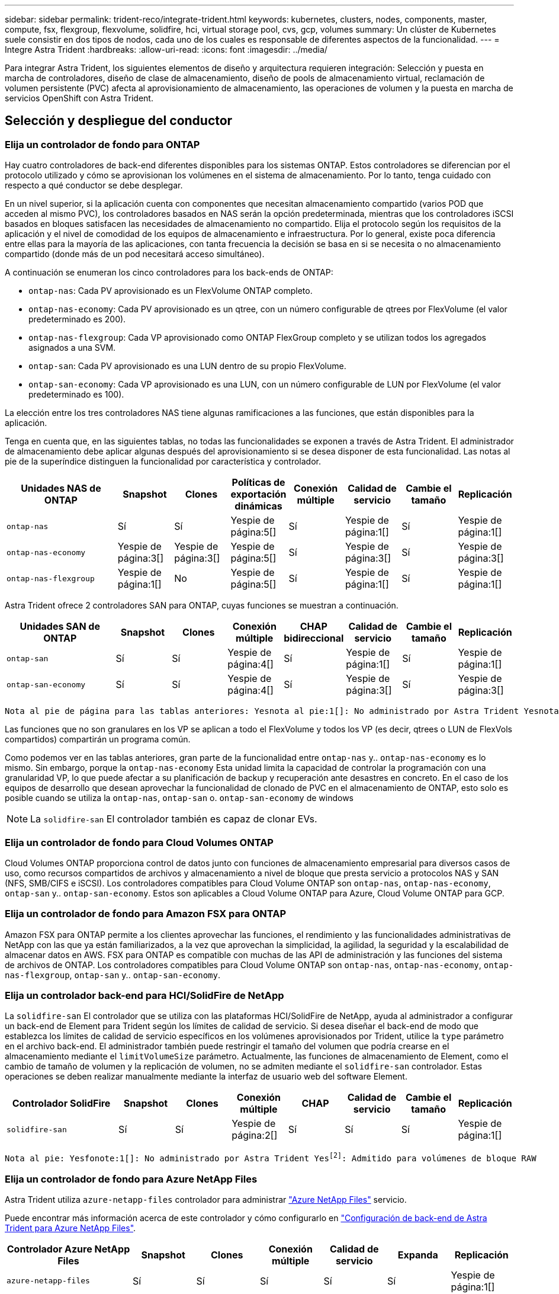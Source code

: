 ---
sidebar: sidebar 
permalink: trident-reco/integrate-trident.html 
keywords: kubernetes, clusters, nodes, components, master, compute, fsx, flexgroup, flexvolume, solidfire, hci, virtual storage pool, cvs, gcp, volumes 
summary: Un clúster de Kubernetes suele consistir en dos tipos de nodos, cada uno de los cuales es responsable de diferentes aspectos de la funcionalidad. 
---
= Integre Astra Trident
:hardbreaks:
:allow-uri-read: 
:icons: font
:imagesdir: ../media/


[role="lead"]
Para integrar Astra Trident, los siguientes elementos de diseño y arquitectura requieren integración: Selección y puesta en marcha de controladores, diseño de clase de almacenamiento, diseño de pools de almacenamiento virtual, reclamación de volumen persistente (PVC) afecta al aprovisionamiento de almacenamiento, las operaciones de volumen y la puesta en marcha de servicios OpenShift con Astra Trident.



== Selección y despliegue del conductor



=== Elija un controlador de fondo para ONTAP

Hay cuatro controladores de back-end diferentes disponibles para los sistemas ONTAP. Estos controladores se diferencian por el protocolo utilizado y cómo se aprovisionan los volúmenes en el sistema de almacenamiento. Por lo tanto, tenga cuidado con respecto a qué conductor se debe desplegar.

En un nivel superior, si la aplicación cuenta con componentes que necesitan almacenamiento compartido (varios POD que acceden al mismo PVC), los controladores basados en NAS serán la opción predeterminada, mientras que los controladores iSCSI basados en bloques satisfacen las necesidades de almacenamiento no compartido. Elija el protocolo según los requisitos de la aplicación y el nivel de comodidad de los equipos de almacenamiento e infraestructura. Por lo general, existe poca diferencia entre ellas para la mayoría de las aplicaciones, con tanta frecuencia la decisión se basa en si se necesita o no almacenamiento compartido (donde más de un pod necesitará acceso simultáneo).

A continuación se enumeran los cinco controladores para los back-ends de ONTAP:

* `ontap-nas`: Cada PV aprovisionado es un FlexVolume ONTAP completo.
* `ontap-nas-economy`: Cada PV aprovisionado es un qtree, con un número configurable de qtrees por FlexVolume (el valor predeterminado es 200).
* `ontap-nas-flexgroup`: Cada VP aprovisionado como ONTAP FlexGroup completo y se utilizan todos los agregados asignados a una SVM.
* `ontap-san`: Cada PV aprovisionado es una LUN dentro de su propio FlexVolume.
* `ontap-san-economy`: Cada VP aprovisionado es una LUN, con un número configurable de LUN por FlexVolume (el valor predeterminado es 100).


La elección entre los tres controladores NAS tiene algunas ramificaciones a las funciones, que están disponibles para la aplicación.

Tenga en cuenta que, en las siguientes tablas, no todas las funcionalidades se exponen a través de Astra Trident. El administrador de almacenamiento debe aplicar algunas después del aprovisionamiento si se desea disponer de esta funcionalidad. Las notas al pie de la superíndice distinguen la funcionalidad por característica y controlador.

[cols="20,10,10,10,10,10,10,10"]
|===
| Unidades NAS de ONTAP | Snapshot | Clones | Políticas de exportación dinámicas | Conexión múltiple | Calidad de servicio | Cambie el tamaño | Replicación 


| `ontap-nas` | Sí | Sí | Yespie de página:5[] | Sí | Yespie de página:1[] | Sí | Yespie de página:1[] 


| `ontap-nas-economy` | Yespie de página:3[] | Yespie de página:3[] | Yespie de página:5[] | Sí | Yespie de página:3[] | Sí | Yespie de página:3[] 


| `ontap-nas-flexgroup` | Yespie de página:1[] | No | Yespie de página:5[] | Sí | Yespie de página:1[] | Sí | Yespie de página:1[] 
|===
Astra Trident ofrece 2 controladores SAN para ONTAP, cuyas funciones se muestran a continuación.

[cols="20,10,10,10,10,10,10,10"]
|===
| Unidades SAN de ONTAP | Snapshot | Clones | Conexión múltiple | CHAP bidireccional | Calidad de servicio | Cambie el tamaño | Replicación 


| `ontap-san` | Sí | Sí | Yespie de página:4[] | Sí | Yespie de página:1[] | Sí | Yespie de página:1[] 


| `ontap-san-economy` | Sí | Sí | Yespie de página:4[] | Sí | Yespie de página:3[] | Sí | Yespie de página:3[] 
|===
[verse]
Nota al pie de página para las tablas anteriores: Yesnota al pie:1[]: No administrado por Astra Trident Yesnota al pie de página:2[]: Administrado por Astra Trident, pero no por PV Yesnota 3 al pie de página granular:4[]: Compatible con volúmenes de bloque bruto Yesnota al pie de página:5[]: Respaldado por CSI Trident

Las funciones que no son granulares en los VP se aplican a todo el FlexVolume y todos los VP (es decir, qtrees o LUN de FlexVols compartidos) compartirán un programa común.

Como podemos ver en las tablas anteriores, gran parte de la funcionalidad entre `ontap-nas` y.. `ontap-nas-economy` es lo mismo. Sin embargo, porque la `ontap-nas-economy` Esta unidad limita la capacidad de controlar la programación con una granularidad VP, lo que puede afectar a su planificación de backup y recuperación ante desastres en concreto. En el caso de los equipos de desarrollo que desean aprovechar la funcionalidad de clonado de PVC en el almacenamiento de ONTAP, esto solo es posible cuando se utiliza la `ontap-nas`, `ontap-san` o. `ontap-san-economy` de windows


NOTE: La `solidfire-san` El controlador también es capaz de clonar EVs.



=== Elija un controlador de fondo para Cloud Volumes ONTAP

Cloud Volumes ONTAP proporciona control de datos junto con funciones de almacenamiento empresarial para diversos casos de uso, como recursos compartidos de archivos y almacenamiento a nivel de bloque que presta servicio a protocolos NAS y SAN (NFS, SMB/CIFS e iSCSI). Los controladores compatibles para Cloud Volume ONTAP son `ontap-nas`, `ontap-nas-economy`, `ontap-san` y.. `ontap-san-economy`. Estos son aplicables a Cloud Volume ONTAP para Azure, Cloud Volume ONTAP para GCP.



=== Elija un controlador de fondo para Amazon FSX para ONTAP

Amazon FSX para ONTAP permite a los clientes aprovechar las funciones, el rendimiento y las funcionalidades administrativas de NetApp con las que ya están familiarizados, a la vez que aprovechan la simplicidad, la agilidad, la seguridad y la escalabilidad de almacenar datos en AWS. FSX para ONTAP es compatible con muchas de las API de administración y las funciones del sistema de archivos de ONTAP. Los controladores compatibles para Cloud Volume ONTAP son `ontap-nas`, `ontap-nas-economy`, `ontap-nas-flexgroup`, `ontap-san` y.. `ontap-san-economy`.



=== Elija un controlador back-end para HCI/SolidFire de NetApp

La `solidfire-san` El controlador que se utiliza con las plataformas HCI/SolidFire de NetApp, ayuda al administrador a configurar un back-end de Element para Trident según los límites de calidad de servicio. Si desea diseñar el back-end de modo que establezca los límites de calidad de servicio específicos en los volúmenes aprovisionados por Trident, utilice la `type` parámetro en el archivo back-end. El administrador también puede restringir el tamaño del volumen que podría crearse en el almacenamiento mediante el `limitVolumeSize` parámetro. Actualmente, las funciones de almacenamiento de Element, como el cambio de tamaño de volumen y la replicación de volumen, no se admiten mediante el `solidfire-san` controlador. Estas operaciones se deben realizar manualmente mediante la interfaz de usuario web del software Element.

[cols="20,10,10,10,10,10,10,10"]
|===
| Controlador SolidFire | Snapshot | Clones | Conexión múltiple | CHAP | Calidad de servicio | Cambie el tamaño | Replicación 


| `solidfire-san` | Sí | Sí | Yespie de página:2[] | Sí | Sí | Sí | Yespie de página:1[] 
|===
[verse]
Nota al pie: Yesfonote:1[]: No administrado por Astra Trident Yesfootnote:2[]: Admitido para volúmenes de bloque RAW



=== Elija un controlador de fondo para Azure NetApp Files

Astra Trident utiliza `azure-netapp-files` controlador para administrar link:https://azure.microsoft.com/en-us/services/netapp/["Azure NetApp Files"^] servicio.

Puede encontrar más información acerca de este controlador y cómo configurarlo en link:https://azure.microsoft.com/en-us/services/netapp/["Configuración de back-end de Astra Trident para Azure NetApp Files"^].

[cols="20,10,10,10,10,10,10"]
|===
| Controlador Azure NetApp Files | Snapshot | Clones | Conexión múltiple | Calidad de servicio | Expanda | Replicación 


| `azure-netapp-files` | Sí | Sí | Sí | Sí | Sí | Yespie de página:1[] 
|===
[verse]
Pie de página: Yesfonote:1[]: No administrado por Astra Trident



=== Elija un controlador de back-end para Cloud Volumes Service con GCP

Astra Trident utiliza `gcp-cvs` Controlador para vincular con Cloud Volumes Service en el back-end de GCP. Para configurar el back-end de GCP en Trident, es necesario especificar `projectNumber`, `apiRegion`, y. `apiKey` en el archivo de fondo. El número de proyecto se puede encontrar en el portal web de GCP, mientras que la clave de API debe tomarse del archivo de claves privadas de la cuenta de servicio que ha creado al configurar el acceso de API para Cloud Volumes en GCP. Astra Trident puede crear volúmenes CVS en uno de dos link:https://cloud.google.com/architecture/partners/netapp-cloud-volumes/service-types["tipos de servicio"^]:

. *CVS*: El tipo de servicio básico CVS, que proporciona una alta disponibilidad zonal con niveles de rendimiento limitados/moderados.
. *CVS-Performance*: Tipo de servicio optimizado para el rendimiento que se adapta mejor a las cargas de trabajo de producción que valoran el rendimiento. Elija entre tres niveles de servicio exclusivos [`standard`, `premium`, y. `extreme`]. Actualmente, 100 GIB es el tamaño mínimo de volumen CVS-Performance que se aprovisionará, mientras que los volúmenes CVS deben ser al menos de 300 GIB. Las versiones futuras de CVS pueden eliminar esta restricción.



CAUTION: Al implementar los back-ends con el tipo de servicio CVS predeterminado [`storageClass=software`], los usuarios *deben obtener acceso* a la función de volúmenes de sub1 TIB de GCP para los números de proyecto y los ID de proyecto en cuestión. Esto es necesario para que Trident aprovisione volúmenes inferiores a 1 TIB. Si no es así, las creaciones de volumen *fallarán* para las EVs que sean <600 GIB. Uso link:https://docs.google.com/forms/d/e/1FAIpQLSc7_euiPtlV8bhsKWvwBl3gm9KUL4kOhD7lnbHC3LlQ7m02Dw/viewform["este formulario"^] Para obtener acceso a volúmenes inferiores a 1 TIB.

[cols="20,10,10,10,10,10,10"]
|===
| CVS para GCP Driver | Snapshot | Clones | Conexión múltiple | Calidad de servicio | Expanda | Replicación 


| `gcp-cvs` | Sí | Sí | Sí | Sí | Sí | Yespie de página:1[] 
|===
[verse]
Pie de página: Yesfonote:1[]: No administrado por Astra Trident

La `gcp-cvs` el controlador utiliza pools de almacenamiento virtual. Los pools de almacenamiento virtual abstraen el back-end, permitiendo a Astra Trident decidir la ubicación del volumen. El administrador define los pools de almacenamiento virtual en los archivos backend.json. Las clases de almacenamiento identifican los pools de almacenamiento virtual con el uso de etiquetas.



== Diseño de clase de almacenamiento

Las clases de almacenamiento individuales deben configurarse y aplicarse para crear un objeto de clase de almacenamiento Kubernetes. En esta sección se analiza cómo diseñar una clase de almacenamiento para su aplicación.



=== Diseño para clase de almacenamiento para una utilización de back-end específica

El filtrado se puede usar en un objeto de clase de almacenamiento específico para determinar el pool o conjunto de pools de almacenamiento que se utilizarán con esa clase de almacenamiento específica. Se pueden establecer tres conjuntos de filtros en la clase de almacenamiento: `storagePools`, `additionalStoragePools`, y/o. `excludeStoragePools`.

La `storagePools` el parámetro ayuda a restringir el almacenamiento al conjunto de pools que coinciden con cualquier atributo especificado. La `additionalStoragePools` El parámetro se utiliza para ampliar el conjunto de pools que utilizará Astra Trident para el aprovisionamiento junto con el conjunto de pools seleccionados por los atributos y. `storagePools` parámetros. Es posible usar un parámetro de forma independiente o ambos juntos para garantizar que se seleccione el conjunto adecuado de pools de almacenamiento.

La `excludeStoragePools` el parámetro se utiliza para excluir específicamente el conjunto de pools enumerado que coincide con los atributos.



=== Diseño de clase de almacenamiento que emule las políticas de calidad de servicio

Si desea diseñar clases de almacenamiento para emular políticas de calidad de servicio, cree una clase de almacenamiento con la `media` atributo como `hdd` o. `ssd`. Según la `media` Atributo mencionado en la clase de almacenamiento, Trident seleccionará el back-end apropiado `hdd` o. `ssd` agregados para coincidir con el atributo de medios y, a continuación, dirigir el aprovisionamiento de los volúmenes al agregado específico. Por tanto, podemos crear UNA CLASE PREMIUM DE almacenamiento que tendría `media` atributo establecido como `ssd` Las cuales pueden clasificarse como política DE calidad DE servicio PREMIUM. Podemos crear otro ESTÁNDAR de clase de almacenamiento que tenga el conjunto de atributos de medios como "hdd", que podría clasificarse como política DE calidad DE servicio ESTÁNDAR. También podríamos usar el atributo "IOPS" en la clase de almacenamiento para redirigir el aprovisionamiento a un dispositivo Element que se puede definir como una Política de calidad de servicio.



=== Diseño de clase de almacenamiento para utilizar back-end basado en funciones específicas

Las clases de almacenamiento se pueden diseñar para dirigir el aprovisionamiento de volúmenes en un entorno de administración específico, donde se habilitan funciones como thin provisioning y thick, copias Snapshot, clones y cifrado. Para especificar qué almacenamiento se debe utilizar, cree clases de almacenamiento que especifiquen el back-end adecuado con la función necesaria habilitada.



=== Diseño del tipo de almacenamiento para Virtual Storage Pools

Los pools de almacenamiento virtual están disponibles para todos los back-ends de Astra Trident. Puede definir Virtual Storage Pools para cualquier back-end con cualquier controlador que ofrezca Astra Trident.

Los pools de almacenamiento virtual permiten a un administrador crear un nivel de abstracción en los back-ends que puede referenciarse a través de clases de almacenamiento, para obtener mayor flexibilidad y colocación eficiente de volúmenes en back-ends. Pueden definirse distintos back-ends con la misma clase de servicio. Es más, es posible crear varios pools de almacenamiento en el mismo back-end pero con características diferentes. Cuando se configura una clase de almacenamiento con un selector con las etiquetas específicas, Astra Trident elige un back-end que coincide con todas las etiquetas de selector para colocar el volumen. Si las etiquetas del selector de clase de almacenamiento coinciden con varios pools de almacenamiento, Astra Trident elegirá una de ellas para aprovisionar el volumen desde.



== Diseño de pools de almacenamiento virtual

Al crear un back-end, generalmente puede especificar un conjunto de parámetros. Era imposible que el administrador creara otro back-end con las mismas credenciales de almacenamiento y con un conjunto de parámetros diferente. Con la introducción de los pools de almacenamiento virtual, este problema se ha aliviado. Virtual Storage Pools es una abstracción de niveles introducida entre el back-end y la clase de almacenamiento de Kubernetes de modo que el administrador puede definir parámetros junto con etiquetas a las que se puede hacer referencia a través de las clases de almacenamiento de Kubernetes como selector, de forma que no depende del back-end. Pueden definirse pools de almacenamiento virtual para todos los back-ends de NetApp compatibles con Astra Trident. Esta lista incluye HCI de SolidFire/NetApp, ONTAP, Cloud Volumes Service en GCP y Azure NetApp Files.


NOTE: Al definir los pools de almacenamiento virtual, se recomienda no intentar reorganizar el orden de los pools virtuales existentes en una definición de back-end. También es aconsejable no editar/modificar atributos para un pool virtual existente y definir un nuevo pool virtual en su lugar.



=== Diseñe Virtual Storage Pools para emular diferentes niveles de servicio/calidad de servicio

Se pueden diseñar Virtual Storage Pools para emular clases de servicio. Al utilizar la implementación de pools virtuales para el servicio Cloud Volume para Azure NetApp Files, examinemos cómo podemos configurar distintas clases de servicio. Configure el backend ANF con varias etiquetas, que representan diferentes niveles de rendimiento. Configurado `servicelevel` aspecto al nivel de rendimiento apropiado y agregar otros aspectos requeridos en cada etiqueta. Cree ahora diferentes clases de almacenamiento de Kubernetes que se asignarán a diferentes pools de almacenamiento virtual. Con el `parameters.selector` Campo, cada clase de almacenamiento llama a qué pools virtuales se pueden utilizar para alojar un volumen.



=== Diseñar grupos virtuales para asignar un conjunto específico de aspectos

A partir de un único back-end de almacenamiento, se pueden diseñar varios pools de almacenamiento virtual con un conjunto específico de aspectos. Para ello, configure el backend con varias etiquetas y defina los aspectos necesarios en cada etiqueta. Ahora cree diferentes clases de almacenamiento de Kubernetes usando `parameters.selector` Campo que se asignará a diferentes pools de almacenamiento virtual. Los volúmenes que se aprovisionan en el back-end tendrán los aspectos definidos en el pool de almacenamiento virtual seleccionado.



=== Las características de PVC que afectan al aprovisionamiento de almacenamiento

Algunos parámetros más allá de la clase de almacenamiento solicitada pueden afectar al proceso de decisión de aprovisionamiento de Astra Trident al crear una RVP.



=== Modo de acceso

Al solicitar un almacenamiento a través de un PVC, uno de los campos obligatorios es el modo de acceso. El modo deseado puede afectar el back-end seleccionado para alojar la solicitud de almacenamiento.

Astra Trident intentará igualar el protocolo de almacenamiento que se utiliza con el método de acceso especificado según la siguiente matriz. Es independiente de la plataforma de almacenamiento subyacente.

[cols="20,30,30,30"]
|===
|  | ReadWriteOnce | ReadOnlyMany | ReadWriteMany 


| ISCSI | Sí | Sí | Sí (bloque sin formato) 


| NFS | Sí | Sí | Sí 
|===
Si se solicita un PVC ReadWriteMany enviado a una implementación de Trident sin un back-end de NFS configurado, no se aprovisionará ningún volumen. Por este motivo, el solicitante debe usar el modo de acceso adecuado para su aplicación.



== Operaciones de volumen



=== Modifique los volúmenes persistentes

Los volúmenes persistentes son, con dos excepciones, objetos inmutables en Kubernetes. Una vez creada, la política de reclamaciones y el tamaño se pueden modificar. Sin embargo, esto no impide que se modifiquen algunos aspectos del volumen fuera de Kubernetes. Esto puede ser deseable para personalizar el volumen para aplicaciones específicas, con el fin de garantizar que la capacidad no se consume accidentalmente, o simplemente mover el volumen a una controladora de almacenamiento diferente por cualquier motivo.


NOTE: Los aprovisionadores de árbol de Kubernetes no admiten las operaciones de cambio de tamaño de volumen para NFS o iSCSI VP en este momento. Astra Trident admite la ampliación de volúmenes NFS e iSCSI.

Los detalles de conexión del VP no se pueden modificar una vez creado.



=== Cree snapshots de volumen bajo demanda

Astra Trident admite la creación de instantáneas de volumen bajo demanda y la creación de EVs a partir de instantáneas utilizando el marco CSI. Las copias Snapshot proporcionan un método cómodo de mantener copias de un momento específico de los datos y poseen un ciclo de vida independiente del VP de origen de Kubernetes. Estas instantáneas se pueden utilizar para clonar EVs.



=== Crear volúmenes a partir de snapshots

Astra Trident también admite la creación de volúmenes PersistentVolumes a partir de snapshots de volúmenes. Para ello, sólo tiene que crear una reclamación de volumen persistente y mencionar la `datasource` como la snapshot necesaria a partir de la que se debe crear el volumen. Astra Trident se encargará de gestionar esta RVP mediante la creación de un volumen con los datos presentes en la snapshot. Con esta función, es posible duplicar datos entre regiones, crear entornos de prueba, reemplazar un volumen de producción dañado o dañado en su totalidad, o recuperar archivos y directorios específicos y transferirlos a otro volumen adjunto.



=== Mueva volúmenes al clúster

Los administradores de almacenamiento pueden mover volúmenes entre agregados y controladoras en el clúster de ONTAP de forma no disruptiva al consumidor de almacenamiento. Esta operación no afecta al clúster Astra Trident o Kubernetes, siempre y cuando el agregado de destino sea el que utilice la SVM a la que Astra Trident tenga acceso. Lo que es importante: Si el agregado se ha añadido recientemente a la SVM, deberá actualizar el back-end añadiendo de nuevo a Astra Trident. Esto hará que Astra Trident vuelva a realizar el inventario de las SVM para que se reconozca el nuevo agregado.

Sin embargo, Astra Trident no admite automáticamente la transferencia de volúmenes entre back-ends. Esto incluye entre SVM en el mismo clúster, entre clústeres o en una plataforma de almacenamiento diferente (incluso si ese sistema de almacenamiento está conectado a Astra Trident).

Si se copia un volumen en otra ubicación, es posible utilizar la función de importación de volúmenes para importar los volúmenes actuales a Astra Trident.



=== Expanda los volúmenes

Astra Trident admite el cambio de tamaño de VP iSCSI y NFS. De este modo, los usuarios pueden cambiar el tamaño de sus volúmenes directamente desde la capa de Kubernetes. La expansión de volumen es posible para las principales plataformas de almacenamiento de NetApp, como ONTAP, HCI de SolidFire/NetApp y back-ends de Cloud Volumes Service. Para permitir una posible expansión más adelante, establezca `allowVolumeExpansion` para `true` En el tipo de almacenamiento asociado con el volumen. Siempre que sea necesario cambiar el tamaño del volumen persistente, edite el `spec.resources.requests.storage` Anotación en la reclamación de volumen persistente al tamaño de volumen requerido. Trident se ocupa automáticamente de ajustar el tamaño del volumen en el clúster de almacenamiento.



=== Importe un volumen existente en Kubernetes

La importación de volúmenes ofrece la posibilidad de importar un volumen de almacenamiento existente en un entorno de Kubernetes. Actualmente es compatible con `ontap-nas`, `ontap-nas-flexgroup`, `solidfire-san`, `azure-netapp-files`, y. `gcp-cvs` de windows Esta función es útil cuando se pasa una aplicación existente a Kubernetes o durante escenarios de recuperación ante desastres.

Cuando utilice las ONTAP y. `solidfire-san` controladores, utilice el comando `tridentctl import volume <backend-name> <volume-name> -f /path/pvc.yaml` Para importar un volumen existente a Kubernetes y que Astra Trident gestione. El archivo PVC YLMA o JSON que se usa en el comando import volume señala a una clase de almacenamiento que identifica a Astra Trident como el aprovisionador. Cuando se utiliza un back-end de HCI/SolidFire de NetApp, asegúrese de que los nombres de los volúmenes sean únicos. Si los nombres de los volúmenes se duplican, clone el volumen en un nombre único de modo que la función de importación de volumen pueda distinguir entre ellos.

Si la `azure-netapp-files` o. `gcp-cvs` se utiliza el controlador, utilice el comando `tridentctl import volume <backend-name> <volume path> -f /path/pvc.yaml` Para importar el volumen a Kubernetes que gestiona Astra Trident. Esto garantiza una referencia de volumen única.

Una vez ejecutado el comando anterior, Astra Trident encontrará el volumen en el back-end y leerá su tamaño. Agregará automáticamente (y sobrescribirá si es necesario) el tamaño del volumen del PVC configurado. A continuación, Astra Trident crea el nuevo VP y Kubernetes enlaza la RVP con el VP.

Si se puso en marcha un contenedor de modo que requería la RVP específica importada, este permanecería en estado pendiente hasta que el par PVC/VP se enlaza a través del proceso de importación del volumen. Una vez enlazados el par PVC/PV, el contenedor debería aparecer, siempre que no haya otros problemas.



== Implementar servicios OpenShift

Los servicios de clúster de valor añadido de OpenShift proporcionan una funcionalidad importante a los administradores de clúster y a las aplicaciones que se alojan. Sin embargo, el almacenamiento que utilizan estos servicios puede aprovisionarse con los recursos locales de nodos, esto limita con frecuencia la capacidad, el rendimiento, la capacidad de recuperación y la sostenibilidad del servicio. Sin embargo, al aprovechar una cabina de almacenamiento empresarial para ofrecer la capacidad de estos servicios se puede mejorar considerablemente el servicio. Al igual que sucede con todas las aplicaciones, OpenShift y los administradores de almacenamiento deberían trabajar estrechamente para determinar cuáles son las mejores opciones para cada uno de ellos. La documentación de Red Hat debe utilizarse en gran medida para determinar los requisitos y garantizar que se satisfagan las necesidades de tamaño y rendimiento.



=== Servicio de registro

Se ha documentado en la implementación y administración del almacenamiento para el registro link:https://netapp.io/["netapp.io"^] en la link:https://netapp.io/2017/08/24/deploying-the-openshift-registry-using-netapp-storage/["blog"^].



=== Servicio de registro

Al igual que otros servicios OpenShift, el servicio de registro se pone en marcha con Ansible, con parámetros de configuración suministrados por el archivo de inventario, también conocido como los hosts, que se proporcionan al libro de estrategia. Hay dos métodos de instalación que se tratarán: Implementar el registro durante la instalación inicial de OpenShift y desplegar el registro después de que OpenShift haya sido instalado.


CAUTION: A partir de Red Hat OpenShift versión 3.9, la documentación oficial recomienda contra NFS para el servicio de registro debido a problemas relacionados con la corrupción de datos. Esto se basa en las pruebas de Red Hat de sus productos. El servidor NFS de ONTAP no tiene estos problemas y puede realizar fácilmente una implementación de registro. Finalmente, la elección del protocolo para el servicio de registro depende de usted; simplemente sabe que ambos funcionarán bien cuando usen las plataformas de NetApp y no hay motivos para evitar NFS si eso es lo que prefiere.

Si decide utilizar NFS con el servicio de registro, tendrá que establecer la variable Ansible `openshift_enable_unsupported_configurations` para `true` para evitar que el instalador falle.



==== Manos a la obra

Opcionalmente, el servicio de registro puede implementarse tanto para aplicaciones como para las operaciones principales del propio clúster OpenShift. Si decide implementar el registro de operaciones, especificando la variable `openshift_logging_use_ops` como `true`, se crearán dos instancias del servicio. Las variables que controlan la instancia de registro de las operaciones contienen "OPS" en ellas, mientras que la instancia de las aplicaciones no.

Es importante configurar las variables de Ansible según el método de puesta en marcha para garantizar que los servicios subyacentes utilizan el almacenamiento correcto. Veamos las opciones de cada uno de los métodos de implementación.


NOTE: Las siguientes tablas sólo contienen las variables que son relevantes para la configuración de almacenamiento, ya que están relacionadas con el servicio de registro. Puede encontrar otras opciones en link:https://docs.openshift.com/container-platform/3.11/install_config/aggregate_logging.html["Documentación de registro de RedHat OpenShift"^] que deben revisarse, configurarse y utilizarse en función de la puesta en marcha.

Las variables de la siguiente tabla harán que el libro de estrategia de Ansible cree un VP y una RVP para el servicio de registro con los detalles proporcionados. Este método es significativamente menos flexible que usar la tableta playbook de instalación de componentes después de la instalación de OpenShift; sin embargo, si tiene volúmenes existentes disponibles, es una opción.

[cols="40,40"]
|===
| Variable | Detalles 


| `openshift_logging_storage_kind` | Establezca en `nfs` Para que el instalador cree un PV de NFS para el servicio de registro. 


| `openshift_logging_storage_host` | El nombre de host o la dirección IP del host NFS. Esto debe configurarse en la LIF de datos de su máquina virtual. 


| `openshift_logging_storage_nfs_directory` | La ruta de montaje para la exportación NFS. Por ejemplo, si el volumen se juntan como `/openshift_logging`, utilizaría esa ruta de acceso para esta variable. 


| `openshift_logging_storage_volume_name` | El nombre, por ejemplo `pv_ose_logs`, Del PV que se va a crear. 


| `openshift_logging_storage_volume_size` | Por ejemplo, el tamaño de la exportación NFS `100Gi`. 
|===
Si su clúster OpenShift ya se está ejecutando y, por lo tanto, Trident se ha implementado y configurado, el instalador puede utilizar el aprovisionamiento dinámico para crear los volúmenes. Será necesario configurar las siguientes variables.

[cols="40,40"]
|===
| Variable | Detalles 


| `openshift_logging_es_pvc_dynamic` | Establezca esta opción en true para usar volúmenes aprovisionados dinámicamente. 


| `openshift_logging_es_pvc_storage_class_name` | El nombre de la clase de almacenamiento que se utilizará en la RVP. 


| `openshift_logging_es_pvc_size` | El tamaño del volumen solicitado en la RVP. 


| `openshift_logging_es_pvc_prefix` | Prefijo para los EVs que utiliza el servicio de registro. 


| `openshift_logging_es_ops_pvc_dynamic` | Establezca en `true` para utilizar volúmenes aprovisionados de forma dinámica para la instancia de registro de operaciones. 


| `openshift_logging_es_ops_pvc_storage_class_name` | Nombre de la clase de almacenamiento para la instancia de registro de operaciones. 


| `openshift_logging_es_ops_pvc_size` | El tamaño de la solicitud de volumen para la instancia de operaciones. 


| `openshift_logging_es_ops_pvc_prefix` | Prefijo para las RVP de instancia de OPS. 
|===


==== Despliegue la pila de registro

Si va a implementar el registro como parte del proceso de instalación inicial de OpenShift, sólo tendrá que seguir el proceso de implementación estándar. Ansible configurará y pondrá en marcha los servicios y los objetos de OpenShift necesarios para que el servicio esté disponible tan pronto como finalice Ansible.

No obstante, si se pone en marcha después de la instalación inicial, Ansible deberá usar el libro de estrategia de los componentes. Este proceso puede cambiar ligeramente con diferentes versiones de OpenShift, así que asegúrese de leer y seguir link:https://docs.openshift.com/container-platform/3.11/welcome/index.html["Documentación de Red Hat OpenShift Container Platform 3.11"^] para su versión.



== Servicio de métricas

El servicio de métricas proporciona al administrador información valiosa sobre el estado, la utilización de recursos y la disponibilidad del clúster OpenShift. También es necesaria para la funcionalidad de escala automática en pod y muchas organizaciones usan datos del servicio de mediciones para su cargo y/o para mostrar aplicaciones.

Al igual que sucede con el servicio de registro y OpenShift en su conjunto, Ansible se utiliza para poner en marcha el servicio de métricas. Además, al igual que el servicio de registro, el servicio de mediciones se puede implementar durante una configuración inicial del clúster o después de su funcionamiento mediante el método de instalación de componentes. Las siguientes tablas contienen las variables importantes a la hora de configurar el almacenamiento persistente para el servicio de métricas.


NOTE: Las siguientes tablas solo contienen las variables relevantes para la configuración del almacenamiento en cuanto se relaciona con el servicio de mediciones. Hay muchas otras opciones en la documentación que se deben revisar, configurar y utilizar de acuerdo con su implementación.

[cols="40,40"]
|===
| Variable | Detalles 


| `openshift_metrics_storage_kind` | Establezca en `nfs` Para que el instalador cree un PV de NFS para el servicio de registro. 


| `openshift_metrics_storage_host` | El nombre de host o la dirección IP del host NFS. Esto debe configurarse en el LIF de datos de su SVM. 


| `openshift_metrics_storage_nfs_directory` | La ruta de montaje para la exportación NFS. Por ejemplo, si el volumen se juntan como `/openshift_metrics`, utilizaría esa ruta de acceso para esta variable. 


| `openshift_metrics_storage_volume_name` | El nombre, por ejemplo `pv_ose_metrics`, Del PV que se va a crear. 


| `openshift_metrics_storage_volume_size` | Por ejemplo, el tamaño de la exportación NFS `100Gi`. 
|===
Si su clúster OpenShift ya se está ejecutando y, por lo tanto, Trident se ha implementado y configurado, el instalador puede utilizar el aprovisionamiento dinámico para crear los volúmenes. Será necesario configurar las siguientes variables.

[cols="40,40"]
|===
| Variable | Detalles 


| `openshift_metrics_cassandra_pvc_prefix` | Prefijo que se utiliza para las RVP de métricas. 


| `openshift_metrics_cassandra_pvc_size` | El tamaño de los volúmenes que se van a solicitar. 


| `openshift_metrics_cassandra_storage_type` | El tipo de almacenamiento que se utilizará para las métricas, debe establecerse una dinámica para que Ansible cree RVP con la clase de almacenamiento adecuada. 


| `openshift_metrics_cassanda_pvc_storage_class_name` | El nombre de la clase de almacenamiento que se va a utilizar. 
|===


=== Implementar el servicio de métricas

Con las variables de Ansible definidas en el archivo de hosts/inventario, ponga en marcha el servicio con Ansible. Si va a implementar en el momento de la instalación de OpenShift, el PV se creará y utilizará automáticamente. Si pone en marcha usando los libros de estrategia de los componentes, después de la instalación de OpenShift, Ansible creará las RVP necesarias y, una vez que Astra Trident ha aprovisionado el almacenamiento para ellos, pondrá en marcha el servicio.

Las variables anteriores y el proceso de implementación pueden cambiar con cada versión de OpenShift. Asegúrese de revisar y seguir link:https://docs.openshift.com/container-platform/3.11/install_config/cluster_metrics.html["Guía de implementación de OpenShift de redhat"^] para su versión de modo que esté configurada para su entorno.
